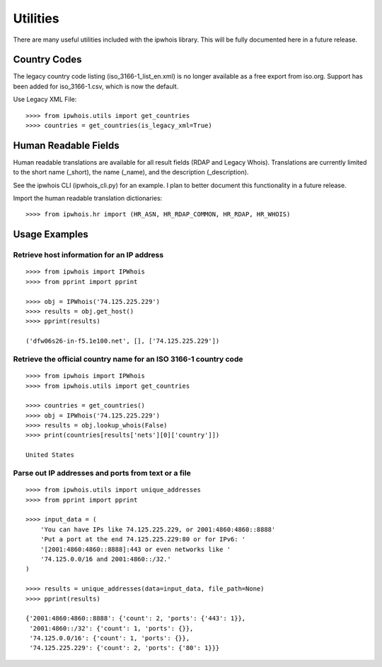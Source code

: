 =========
Utilities
=========

There are many useful utilities included with the ipwhois library. This
will be fully documented here in a future release.

Country Codes
=============

The legacy country code listing (iso_3166-1_list_en.xml) is no longer
available as a free export from iso.org. Support has been added for
iso_3166-1.csv, which is now the default.

Use Legacy XML File::

	>>>> from ipwhois.utils import get_countries
	>>>> countries = get_countries(is_legacy_xml=True)

Human Readable Fields
=====================

Human readable translations are available for all result fields (RDAP and
Legacy Whois). Translations are currently limited to the short name (_short),
the name (_name), and the description (_description).

See the ipwhois CLI (ipwhois_cli.py) for an example. I plan to better document
this functionality in a future release.

Import the human readable translation dictionaries::

    >>>> from ipwhois.hr import (HR_ASN, HR_RDAP_COMMON, HR_RDAP, HR_WHOIS)

Usage Examples
==============

Retrieve host information for an IP address
-------------------------------------------

::

	>>>> from ipwhois import IPWhois
	>>>> from pprint import pprint

	>>>> obj = IPWhois('74.125.225.229')
	>>>> results = obj.get_host()
	>>>> pprint(results)

	('dfw06s26-in-f5.1e100.net', [], ['74.125.225.229'])

Retrieve the official country name for an ISO 3166-1 country code
-----------------------------------------------------------------

::

	>>>> from ipwhois import IPWhois
	>>>> from ipwhois.utils import get_countries

	>>>> countries = get_countries()
	>>>> obj = IPWhois('74.125.225.229')
	>>>> results = obj.lookup_whois(False)
	>>>> print(countries[results['nets'][0]['country']])

	United States

Parse out IP addresses and ports from text or a file
----------------------------------------------------

::

	>>>> from ipwhois.utils import unique_addresses
	>>>> from pprint import pprint

	>>>> input_data = (
            'You can have IPs like 74.125.225.229, or 2001:4860:4860::8888'
            'Put a port at the end 74.125.225.229:80 or for IPv6: '
            '[2001:4860:4860::8888]:443 or even networks like '
            '74.125.0.0/16 and 2001:4860::/32.'
	)

	>>>> results = unique_addresses(data=input_data, file_path=None)
	>>>> pprint(results)

	{'2001:4860:4860::8888': {'count': 2, 'ports': {'443': 1}},
	 '2001:4860::/32': {'count': 1, 'ports': {}},
	 '74.125.0.0/16': {'count': 1, 'ports': {}},
	 '74.125.225.229': {'count': 2, 'ports': {'80': 1}}}

